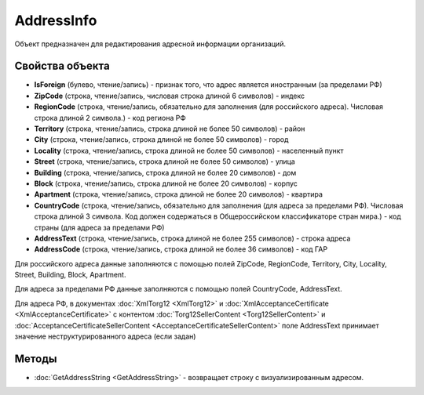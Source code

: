 AddressInfo
===========

Объект предназначен для редактирования адресной информации организаций.

Свойства объекта
----------------

- **IsForeign** (булево, чтение/запись) - признак того, что адрес является иностранным (за пределами РФ)

- **ZipCode** (строка, чтение/запись, числовая строка длиной 6 символов) - индекс

- **RegionCode** (строка, чтение/запись, обязательно для заполнения (для российского адреса). Числовая строка длиной 2 символа.) - код региона РФ

- **Territory** (строка, чтение/запись, строка длиной не более 50 символов) - район

- **City** (строка, чтение/запись, строка длиной не более 50 символов) - город

- **Locality** (строка, чтение/запись, строка длиной не более 50 символов) - населенный пункт

- **Street** (строка, чтение/запись, строка длиной не более 50 символов) - улица

- **Building** (строка, чтение/запись, строка длиной не более 20 символов) - дом

- **Block** (строка, чтение/запись, строка длиной не более 20 символов) - корпус

- **Apartment** (строка, чтение/запись, строка длиной не более 20 символов) - квартира

- **CountryCode** (строка, чтение/запись, обязательно для заполнения (для адреса за пределами РФ). Числовая строка длиной 3 символа. Код должен содержаться в Общероссийском классификаторе стран мира.) - код страны (для адреса за пределами РФ)

- **AddressText** (строка, чтение/запись, строка длиной не более 255 символов) - строка адреса

- **AddressCode** (строка, чтение/запись, строка длиной не более 36 символов) - код ГАР

Для российского адреса данные заполняются с помощью полей ZipCode,
RegionCode, Territory, City, Locality, Street, Building, Block,
Apartment.

Для адреса за пределами РФ данные заполняются с помощью полей
CountryCode, AddressText.

Для адреса РФ, в документах :doc:`XmlTorg12 <XmlTorg12>` и :doc:`XmlAcceptanceCertificate <XmlAcceptanceCertificate>` с контентом :doc:`Torg12SellerContent <Torg12SellerContent>` и :doc:`AcceptanceCertificateSellerContent <AcceptanceCertificateSellerContent>` поле AddressText принимает значение неструктурированного адреса (если задан)

Методы
------

- :doc:`GetAddressString <GetAddressString>` - возвращает строку с визуализированным адресом.
